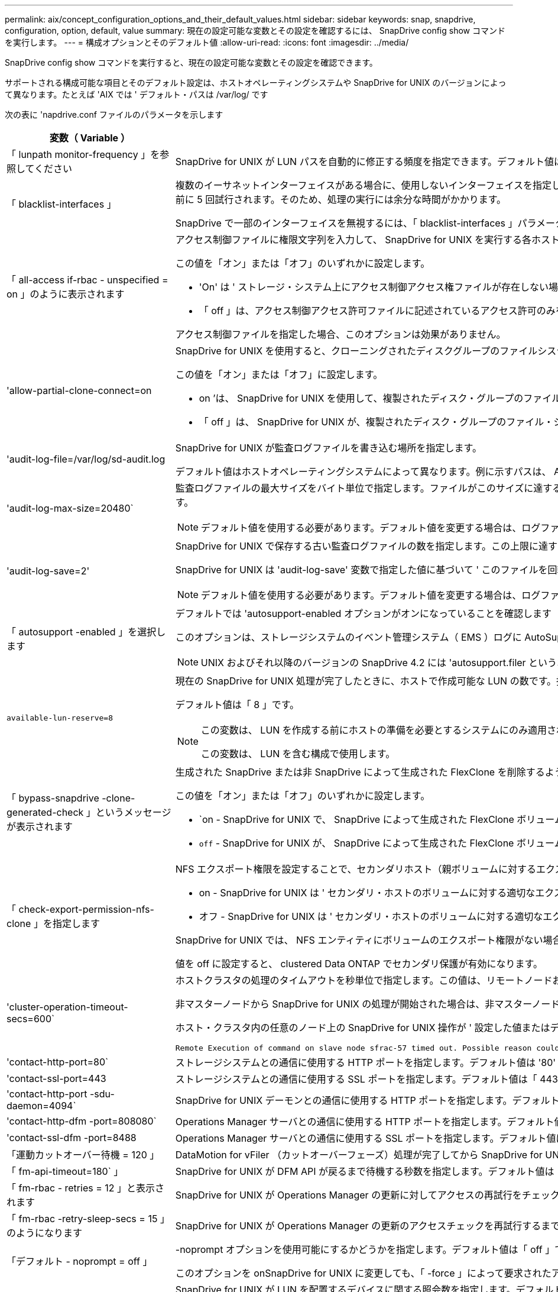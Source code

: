 ---
permalink: aix/concept_configuration_options_and_their_default_values.html 
sidebar: sidebar 
keywords: snap, snapdrive, configuration, option, default, value 
summary: 現在の設定可能な変数とその設定を確認するには、 SnapDrive config show コマンドを実行します。 
---
= 構成オプションとそのデフォルト値
:allow-uri-read: 
:icons: font
:imagesdir: ../media/


[role="lead"]
SnapDrive config show コマンドを実行すると、現在の設定可能な変数とその設定を確認できます。

サポートされる構成可能な項目とそのデフォルト設定は、ホストオペレーティングシステムや SnapDrive for UNIX のバージョンによって異なります。たとえば 'AIX では ' デフォルト・パスは /var/log/ です

次の表に 'napdrive.conf ファイルのパラメータを示します

|===
| 変数（ Variable ） | 説明 


 a| 
「 lunpath monitor-frequency 」を参照してください
 a| 
SnapDrive for UNIX が LUN パスを自動的に修正する頻度を指定できます。デフォルト値は 24 時間です。



 a| 
「 blacklist-interfaces 」
 a| 
複数のイーサネットインターフェイスがある場合に、使用しないインターフェイスを指定して、処理時間を短縮できます。設定に複数のイーサネットインターフェイスがある場合、 SnapDrive for UNIX はインターフェイスのリストを検索して、インターフェイスが ping を実行できるかどうかを判断します。インターフェイスが ping に失敗すると、次のインターフェイスを確認する前に 5 回試行されます。そのため、処理の実行には余分な時間がかかります。

SnapDrive で一部のインターフェイスを無視するには、「 blacklist-interfaces 」パラメータでそれらのインターフェイスを指定します。これにより、処理時間が短縮されます。



 a| 
「 all-access if-rbac - unspecified = on 」のように表示されます
 a| 
アクセス制御ファイルに権限文字列を入力して、 SnapDrive for UNIX を実行する各ホストのアクセス制御権限を指定します。指定する文字列は、 UNIX Snapshot コピーを格納する SnapDrive や、ストレージシステムでホストが実行するその他のストレージ処理を制御します。（これらのアクセス権限は、 show 処理や list 処理には影響しません）。

この値を「オン」または「オフ」のいずれかに設定します。

* 'On' は ' ストレージ・システム上にアクセス制御アクセス権ファイルが存在しない場合に 'UNIX 用 SnapDrive がすべてのアクセス権を有効にすることを指定しますデフォルト値は「オン」です。
* 「 off 」は、アクセス制御アクセス許可ファイルに記述されているアクセス許可のみをホストに許可することを指定します。


アクセス制御ファイルを指定した場合、このオプションは効果がありません。



 a| 
'allow-partial-clone-connect=on
 a| 
SnapDrive for UNIX を使用すると、クローニングされたディスクグループのファイルシステムのサブセットやホストボリュームのみに接続できます。

この値を「オン」または「オフ」に設定します。

* on ’は、 SnapDrive for UNIX を使用して、複製されたディスク・グループのファイル・システムのサブセットまたはホスト・ボリュームのみに接続できるように指定します。
* 「 off 」は、 SnapDrive for UNIX が、複製されたディスク・グループのファイル・システムのサブセットまたはホスト・ボリュームのみに接続できないことを決定します。




 a| 
'audit-log-file=/var/log/sd-audit.log
 a| 
SnapDrive for UNIX が監査ログファイルを書き込む場所を指定します。

デフォルト値はホストオペレーティングシステムによって異なります。例に示すパスは、 AIX ホストのデフォルトパスです。



 a| 
'audit-log-max-size=20480`
 a| 
監査ログファイルの最大サイズをバイト単位で指定します。ファイルがこのサイズに達すると、 SnapDrive for UNIX がファイルの名前を変更し、新しい監査ログを開始します。デフォルト値は「 20480 」バイトです。SnapDrive for UNIX では処理の途中で新しいログファイルが開始されることはないため、ファイルの正しいサイズはここで指定した値と若干異なる場合があります。


NOTE: デフォルト値を使用する必要があります。デフォルト値を変更する場合は、ログファイルが多すぎるとディスクのスペースが消費され、最終的にはパフォーマンスに影響する可能性があることに注意してください。



 a| 
'audit-log-save=2'
 a| 
SnapDrive for UNIX で保存する古い監査ログファイルの数を指定します。この上限に達すると、 SnapDrive for UNIX は最も古いファイルを破棄し、新しいファイルを作成します。

SnapDrive for UNIX は 'audit-log-save' 変数で指定した値に基づいて ' このファイルを回転させますデフォルト値は「 2 」です。


NOTE: デフォルト値を使用する必要があります。デフォルト値を変更する場合は、ログファイルが多すぎるとディスクのスペースが消費され、最終的にはパフォーマンスに影響する可能性があることに注意してください。



 a| 
「 autosupport -enabled 」を選択します
 a| 
デフォルトでは 'autosupport-enabled オプションがオンになっていることを確認します

このオプションは、ストレージシステムのイベント管理システム（ EMS ）ログに AutoSupport 情報を保存するためにデフォルトで有効になっています。


NOTE: UNIX およびそれ以降のバージョンの SnapDrive 4.2 には 'autosupport.filer というオプションはありません



 a| 
`available-lun-reserve=8`
 a| 
現在の SnapDrive for UNIX 処理が完了したときに、ホストで作成可能な LUN の数です。指定された数の LUN を作成するために使用できるオペレーティング・システム・リソースが少ない場合 'UNIX 用 SnapDrive は '_enable-implicit-host-preparation_' 変数で指定された値に基づいて ' 追加のリソースを要求します

デフォルト値は「 8 」です。

[NOTE]
====
この変数は、 LUN を作成する前にホストの準備を必要とするシステムにのみ適用されます。ホストではこの準備が必要です。

この変数は、 LUN を含む構成で使用します。

====


 a| 
「 bypass-snapdrive -clone-generated-check 」というメッセージが表示されます
 a| 
生成された SnapDrive または非 SnapDrive によって生成された FlexClone を削除するように指定します。

この値を「オン」または「オフ」のいずれかに設定します。

* `on - SnapDrive for UNIX で、 SnapDrive によって生成された FlexClone ボリュームおよび非 SnapDrive によって生成された FlexClone ボリュームの削除を許可するように指定します。
* `off` - SnapDrive for UNIX が、 SnapDrive によって生成された FlexClone ボリュームだけを削除することを許可するように指定します。デフォルト値は「 off 」です。




 a| 
「 check-export-permission-nfs-clone 」を指定します
 a| 
NFS エクスポート権限を設定することで、セカンダリホスト（親ボリュームに対するエクスポート権限がないホスト）またはストレージシステムでのクローニングの作成を許可または無効にすることができます。

* on - SnapDrive for UNIX は ' セカンダリ・ホストのボリュームに対する適切なエクスポート権限をチェックしますデフォルト値は on です。
* オフ - SnapDrive for UNIX は ' セカンダリ・ホストのボリュームに対する適切なエクスポート権限をチェックしません


SnapDrive for UNIX では、 NFS エンティティにボリュームのエクスポート権限がない場合、クローニングは許可されません。この状況を解決するには 'napdrive.conf ファイルでこの変数を無効にしますクローニング処理を実行すると、 SnapDrive によってクローニングされたボリュームに対する適切なアクセス権限が付与されます。

値を off に設定すると、 clustered Data ONTAP でセカンダリ保護が有効になります。



 a| 
'cluster-operation-timeout-secs=600`
 a| 
ホストクラスタの処理のタイムアウトを秒単位で指定します。この値は、リモートノードおよび HA ペアの処理を行う際に、 SnapDrive for UNIX の処理がタイムアウトになるタイミングを判断するために設定します。デフォルト値は「 600 」秒です。

非マスターノードから SnapDrive for UNIX の処理が開始された場合は、非マスターノード以外のホストクラスタマスターノードをリモートノードにすることもできます。

ホスト・クラスタ内の任意のノード上の SnapDrive for UNIX 操作が ' 設定した値またはデフォルトの 600 秒（値を設定しなかった場合）を超えると ' 操作はタイムアウトし ' 次のメッセージが表示されます

[listing]
----
Remote Execution of command on slave node sfrac-57 timed out. Possible reason could be that timeout is too less for that system. You can increase the cluster connect timeout in snapdrive.conf file. Please do the necessary cleanup manually. Also, please check the operation can be restricted to lesser jobs to be done so that time required is reduced.
----


 a| 
'contact-http-port=80`
 a| 
ストレージシステムとの通信に使用する HTTP ポートを指定します。デフォルト値は '80' です



 a| 
'contact-ssl-port=443
 a| 
ストレージシステムとの通信に使用する SSL ポートを指定します。デフォルト値は「 443 」です。



 a| 
'contact-http-port -sdu-daemon=4094`
 a| 
SnapDrive for UNIX デーモンとの通信に使用する HTTP ポートを指定します。デフォルト値は「 4094 」です。



 a| 
'contact-http-dfm -port=808080`
 a| 
Operations Manager サーバとの通信に使用する HTTP ポートを指定します。デフォルト値は '808080' です



 a| 
'contact-ssl-dfm -port=8488
 a| 
Operations Manager サーバとの通信に使用する SSL ポートを指定します。デフォルト値は「 8488 」です。



 a| 
「運動カットオーバー待機 = 120 」
 a| 
DataMotion for vFiler （カットオーバーフェーズ）処理が完了してから SnapDrive for UNIX コマンドが再試行されるまでに SnapDrive が UNIX を待機する秒数を指定します。デフォルト値は 120 秒です。



 a| 
「 fm-api-timeout=180` 」
 a| 
SnapDrive for UNIX が DFM API が戻るまで待機する秒数を指定します。デフォルト値は「 180 」秒です。



 a| 
「 fm-rbac - retries = 12 」と表示されます
 a| 
SnapDrive for UNIX が Operations Manager の更新に対してアクセスの再試行をチェックする回数を指定します。デフォルト値は「 12 」です。



 a| 
「 fm-rbac -retry-sleep-secs = 15 」のようになります
 a| 
SnapDrive for UNIX が Operations Manager の更新のアクセスチェックを再試行するまでに待機する秒数を指定します。デフォルト値は「 15 」です。



 a| 
「デフォルト - noprompt = off 」
 a| 
-noprompt オプションを使用可能にするかどうかを指定します。デフォルト値は「 off 」です（使用できません）。

このオプションを onSnapDrive for UNIX に変更しても、「 -force 」によって要求されたアクションの確認は求められません。



 a| 
「デバイス再試行回数 = 3 」
 a| 
SnapDrive for UNIX が LUN を配置するデバイスに関する照会数を指定します。デフォルト値は「 3 」です。

通常は、デフォルト値で十分です。また、ストレージシステムの負荷が非常に高いため、 snap create 処理に対する LUN クエリが失敗する場合もあります。

LUN がオンラインで正しく設定されていても LUN クエリが失敗し続ける場合は、再試行回数を増やすことを推奨します。

この変数は、 LUN を含む構成で使用します。


NOTE: ホストクラスタ内のすべてのノードで「 evice-retries 」変数に同じ値を設定する必要があります。そうしないと、一部のノードで複数のホストクラスタノードを含むデバイス検出が失敗し、他のノードで成功する可能性があります。



 a| 
`d evice-retry-sleep-secs=1
 a| 
SnapDrive が存在するデバイスに関する照会の間に UNIX が待機する秒数を指定します。デフォルト値は「 1 」秒です。

通常は、デフォルト値で十分です。また、ストレージシステムの負荷が非常に高いため、 snap create 処理に対する LUN クエリが失敗する場合もあります。

LUN がオンラインで正しく設定されていても LUN クエリが失敗しない場合は、再試行の間隔を秒数で増やすことを推奨します。

この変数は、 LUN を含む構成で使用します。


NOTE: ホストクラスタ内のすべてのノードで「 device-retry-sleep-ssecs 」オプションに同じ値を設定する必要があります。そうしないと、一部のノードで複数のホストクラスタノードを含むデバイス検出が失敗し、他のノードで成功する可能性があります。



 a| 
「デフォルト転送 = iSCSI 」
 a| 
ストレージの作成時に SnapDrive for UNIX が転送タイプとして使用するプロトコルを指定します。必要な場合はこのプロトコルを指定します。指定できる値は 'iSCSI' または 'FCP' です


NOTE: ホストの転送タイプが 1 つだけに設定されていて、そのタイプが SnapDrive for UNIX でサポートされている場合、 SnapDrive for UNIX では、「 snapdrive.conf 」ファイルで指定されたタイプに関係なく、その転送タイプが使用されます。

AIX ホストでは、「マルチパスタイプ」オプションが正しく設定されていることを確認します。FCP を指定する場合は、「マルチパスタイプ」を次のいずれかの値に設定する必要があります。

* 「 NativeMPIO 」
* 「 D MP 」




 a| 
enable-alua = on
 a| 
ALUA で igroup のマルチパスがサポートされると判断します。ストレージ・システムは HA ペアであり '_single-image_モード では HA ペアのフェイルオーバー状態である必要があります

* igroup の ALUA をサポートするためのデフォルト値は「 on 」です
* ALUA サポートを無効にするには ' オプション off' を設定します




 a| 
'enable-fcp-cache = on ’
 a| 
キャッシュを有効にするか無効にするかを指定します。SnapDrive は、使用可能なアクティブポートのキャッシュと、応答を迅速に送信するためのポート名（ WWPN ）情報を保持します。

この変数は、ポートに FC ケーブルが接続されていない場合やポートラッププラグが使用されている場合に、 SnapDrive for UNIX で FC インターフェイスと対応する WWPN に関する情報の取得に時間がかかることがある、一部の状況で役立ちます。キャッシュは、このような環境での SnapDrive 処理のパフォーマンスを解決または向上させるのに役立ちます。

デフォルト値は「オン」です。



 a| 
'enable-implicit-host-pPreparation = on ’
 a| 
SnapDrive for UNIX が LUN のホスト準備を暗黙的に要求するか、または LUN が必要であることを通知して終了するかを決定します。

* SnapDrive for UNIX では ' 必要な数の LUN を作成するためのリソースが十分にない場合 ' ホストに対して ' より多くのリソースを作成するように暗黙的に要求します作成される LUN の数は '_available-lun-reserve_' 変数で指定しますデフォルト値は「オン」です。
* off` ： SnapDrive for UNIX は 'LUN の作成に追加のホスト準備が必要であるかどうかを通知し ' SnapDrive はオペレーションを終了しますこれにより、 LUN の作成に必要なリソースを解放するために必要な処理を実行できます。たとえば、 lun config prepare SnapDrive コマンドを実行できます。準備が完了したら、現在の SnapDrive for UNIX コマンドを再入力できます。



NOTE: この変数は、準備を必要とするホストの LUN を作成する前にホストの準備が必要なシステムにのみ適用されます。この変数は、 LUN を含む構成でのみ使用されます。



 a| 
「 enable-migrate -nfs-version 」と入力します
 a| 
上位バージョンの NFS を使用してクローニング / リストアを実行できます。

純粋な NFSv4 環境で、 NFSv3 で作成された Snapshot コピーを使用してクローニングやリストアなどのスナップ管理操作を実行しようとすると、スナップ管理操作が失敗します。

デフォルト値は「 off 」です。この移行中に考慮されるのはプロトコル・バージョンのみであり 'rw' や largefiles などの他のオプションは 'UNIX 用 SnapDrive では考慮されません

したがって ' 対応する NFS ファイル仕様の NFS バージョンだけが '/etc/fstab ファイルに追加されますNFSv3 では -o vers=3 を使用し 'NFSv4 では -o vers=4 を使用して ' ファイル仕様をマウントするために適切な NFS バージョンが使用されていることを確認しますすべてのマウント・オプションを使用して NFS ファイル仕様を移行する場合は ' スナップ管理操作で「 -mntops 」を使用することをお勧めしますclustered Data ONTAP での移行では、親ボリュームのエクスポートポリシールールでアクセスプロトコルの属性値に「 nfs 」を使用する必要があります。


NOTE: NFS のバージョンをチェックするには ' マウント・オプションとして nfsvers' または r コマンドのみを使用してください



 a| 
「 enable-mountguard-support 」を参照してください
 a| 
AIX のマウントガード機能に対する SnapDrive for UNIX のサポートを有効にします。これにより、同時マウントまたは同時マウントが防止されます。あるノードにファイルシステムがマウントされていて、変数が有効になっている場合、 AIX は同じファイルシステムを別のノードにマウントできないようにします。デフォルトでは '_enable-mountguard-support_' 変数は 'off' に設定されています



 a| 
「 enable-ping-check-fer-reachability 」
 a| 
SnapDrive for UNIX が導入されているホストとストレージ・システムのネットワーク間で ICMP プロトコル・アクセスが無効になっているか、 ICMP パケットが破棄された場合、 SnapDrive for UNIX がストレージ・システムに到達できるかどうかをチェックする ping を実行しないように、この変数を「 off 」に設定する必要があります。この変数が On に設定されている場合は、 ping の失敗が原因で SnapDrive snap connect 処理のみが実行されます。デフォルトでは、この変数は「オン」に設定されています



 a| 
'enable-split-clone=off
 a| 
この変数が「オン」または「同期」に設定されている場合、スナップショット接続およびスナップショット切断操作中にクローンボリュームまたは LUN を分割できます。この変数には次の値を設定できます。

* on - クローン・ボリュームまたは LUN の非同期スプリットを有効にします
* 'sync' - クローン・ボリュームまたは LUN の同期スプリットを有効にします
* off - クローン・ボリュームまたは LUN のスプリットを無効にしますデフォルト値は「 off 」です。


この値を「 on 」または「 sync 」に設定した場合は、 Snapshot 接続処理中に「 off 」、 Snapshot 切断処理中に「 off 」に設定すると、 SnapDrive for UNIX では、 Snapshot コピーに含まれる元のボリュームまたは LUN が削除されません。

また '-split' オプションを使用して ' クローン・ボリュームまたは LUN をスプリットすることもできます



 a| 
「 enforce-strong-ciphers = off 」を指定します
 a| 
クライアントと通信するために TLSv1 を強制するには、 SnapDrive デーモンのこの変数を「 on 」に設定します。

これにより、クライアントと SnapDrive デーモン間の通信のセキュリティが強化され、より高度な暗号化が使用されるようになります。

デフォルトでは、このオプションは「 off 」に設定されています。



 a| 
「 filer-restore-retries = 140` 」
 a| 
リストア中に障害が発生した場合に、 SnapDrive for UNIX がストレージ・システム上で Snapshot コピーのリストアを試行する回数を指定します。デフォルト値は「 140 」です。

通常は、デフォルト値で十分です。他の状況では、ストレージシステムの負荷が非常に高いため、この処理が失敗することがあります。LUN がオンラインで正しく設定されていても、 LUN 障害が継続して発生する場合は、再試行回数を増やすことを推奨します。



 a| 
「 filer-restore-retry-sleep-secs = 15 」のようになります
 a| 
SnapDrive for UNIX が Snapshot コピーのリストアを試行する間隔を秒数で指定します。デフォルト値は '15' 秒です

通常は、デフォルト値で十分です。他の状況では、ストレージシステムの負荷が非常に高いため、この処理が失敗することがあります。LUN がオンラインで正しく設定されていても LUN の障害が継続する場合は、再試行の間隔を秒数で長くすることを推奨します。



 a| 
`filesystem-freeze-timeout-secs=300`
 a| 
SnapDrive for UNIX がファイルシステムへのアクセスを試行する間隔を秒数で指定します。デフォルト値は「 300 」秒です。

この変数は、 LUN を含む構成でのみ使用されます。



 a| 
「 FlexClone-writereserve - enabled=on 」と入力します
 a| 
次のいずれかの値を指定できます。

* 「オン」
* 「オフ」


作成した FlexClone ボリュームのスペースリザベーションを決定します。使用できる値は 'ON' および OFF ですこの値は ' 以下の規則に基づいています

* 予約：オン
* 最適： file
* 無制限：ボリューム
* 予約：オフ
* 最適： file
* 無制限：なし




 a| 
「 fstype = JFS2 」
 a| 
SnapDrive for UNIX の処理に使用するファイルシステムのタイプを指定します。ファイルシステムは、 SnapDrive for UNIX でサポートされているオペレーティングシステムのタイプである必要があります。

AIX ： 'jfs'jfs3' または vxfs

デフォルト値は「 JFS2 」です。


NOTE: JFS ファイルシステムタイプは、スナップショット操作でのみサポートされ、ストレージ操作ではサポートされません。

CLI から '-fstype] オプションを使用して ' 使用するファイル・システムのタイプを指定することもできます



 a| 
「 lun-\n オンライン - 進行中 - スリープ - 秒 = 3`
 a| 
ボリュームベースの SnapRestore 処理の実行後、 LUN をオンラインに戻すまでの再試行間隔を秒数で指定します。デフォルト値は「 3 」です。



 a| 
'lun-on -presse-in-progress -retries = 40`
 a| 
ボリュームベースの SnapRestore 処理の実行後に LUN をオンラインに戻す試行回数を指定します。デフォルト値は「 40 」です。



 a| 
「 mGMT-retry-sleep-secs=2 」のようになります
 a| 
Manage ONTAP コントロールチャネル上の操作を再試行するまで SnapDrive for UNIX が待機する秒数を指定します。デフォルト値は「 2 」秒です。



 a| 
「 mGMT-retry-sleep-long-secs=90` 」
 a| 
フェイルオーバーエラーメッセージが発生した後、 Manage SnapDrive コントロールチャネルで操作を再試行するまで ONTAP for UNIX が待機する秒数を指定します。デフォルト値は「 90 」秒です。



 a| 
「マルチパスタイプ = NativeMPIO 」です
 a| 
使用するマルチパスソフトウェアを指定します。デフォルト値はホストオペレーティングシステムによって異なります。この変数は、次のいずれかの条件に該当する場合にのみ適用されます。

* 複数のマルチパス解決策を使用できます。
* 構成には LUN が含まれます。
+
指定できる値は 'none' または 'nativemio' です



この変数には次の値を設定できます。

AIX ： AIX 用に設定した値は、使用しているプロトコルによって異なります。

* FCP を使用している場合は、次のいずれかの値に設定します。
+
** NativeMPIO デフォルト値は「 none 」です。


* また、「 default -transport 」オプションを fcp に設定します。
* iSCSI を使用している場合は ' この値を none に設定しますさらに '_default-transport_` オプションを 'iSCSI' に設定します




 a| 
「 override -vbsr -snapmirror-check 」を使用します
 a| 
リストアする Snapshot コピーが SnapMirror のベースライン Snapshot コピーよりも古くなった場合に、 Volume-Based SnapRestore （ VBSR ）の実行時に、 `_overrid-vbsr-snapmirror-check_` 変数の値を on に設定すると、 SnapMirror 関係を上書きできます。この変数は、 OnCommand データファブリックマネージャ（ DFM ）が設定されていない場合にのみ使用できます。

デフォルトでは、値は「 off 」に設定されています。この変数は、 clustered Data ONTAP バージョン 8.2 以降には適用されません。



 a| 
`path="/sbin:/usr/sbin:/ bin:/usr/lib/VxVM/bin:/opt/NTAPontap /SANToolkit/bin:/opt/NTAPsanlun /bin:/opt/VRTS/bin:/etc/vx/bi n"`
 a| 
システムがツールの検索に使用する検索パスを指定します。

これがシステムに適していることを確認してください。正しくない場合は、正しいパスに変更します。

デフォルト値はオペレーティングシステムによって異なる場合があります。のデフォルトのパスです

AIX ホストでは、コマンドの処理方法が異なるため、この変数は使用されません。



 a| 
/opt/NetApp/SNAPDRIVE および .pwfile
 a| 
ストレージシステムに対するユーザログイン用のパスワードファイルの場所を指定します。

デフォルト値はオペレーティングシステムによって異なる場合があります。

Linux のデフォルト・パスは、 /opt/netapp/snapdrive /pwfile /opt/ONTAP/snapDrive/pwfile` です



 a| 
「 ping -interfacese-with -mete` 」
 a| 
異なるサブネット IP が設定されている可能性のある、ホスト内の使用可能なすべてのインターフェイスを経由する不要な ping を回避します。この変数が「 on 」に設定されている場合、 UNIX 用 SnapDrive はストレージ・システムの同じサブネット IP だけを考慮し、アドレス応答を検証するためにストレージ・システムに ping を実行します。この変数が「 off 」に設定されている場合、 SnapDrive はホスト・システム内の使用可能なすべての IP を取得し、ストレージ・システムに ping を送信して、各サブネットを通じてアドレス解決を確認します。これは、 ping 攻撃としてローカルに検出される可能性があります。



 a| 
「 prefix-filer-lun 」を参照してください
 a| 
SnapDrive for UNIX 環境が内部的に生成するすべての LUN 名のプレフィックスを指定します。このプレフィックスのデフォルト値は空の文字列です。

この変数を使用すると、現在のホストから作成されたすべての LUN の名前を、 SnapDrive for UNIX のコマンドラインで明示的に指定されていなくても、最初の文字列を共有できます。


NOTE: この変数は、 LUN を含む構成でのみ使用されます。



 a| 
「 prefix-clone-name 」
 a| 
指定した文字列に元のストレージシステムボリューム名を付加して、 FlexClone ボリュームの名前を作成します。



 a| 
'prepare-lun-count=16
 a| 
SnapDrive for UNIX で作成する LUN の数を指定します。SnapDrive for UNIX では、追加の LUN を作成するホストの準備要求を受信すると、この値をチェックします。

デフォルト値は「 16 」です。つまり、システムは準備が完了した後に追加の 16 個の LUN を作成できます。


NOTE: この変数は、 LUN を作成する前にホストの準備が必要なシステムにのみ適用されます。この変数は、 LUN を含む構成でのみ使用されます。ホストではその準備が必要です。



 a| 
RBAC メソッド = df'
 a| 
アクセス制御方式を指定します。指定できる値は「 native 」と「 d fm 」です。

変数が「 native 」に設定されている場合、アクセスチェックには「 /vol/vol0/sdprbac/sdhost-name.prbac 」または「 /vol/vol0/sdprbac/sdgeneric-name.prbac 」に格納されているアクセス制御ファイルが使用されます。

変数が「 d fm 」に設定されている場合、 Operations Manager が前提条件となります。この場合、 SnapDrive for UNIX は Operations Manager へのアクセスチェックを実行します。



 a| 
'rbac キャッシュ = off
 a| 
キャッシュを有効にするか無効にするかを指定します。SnapDrive for UNIX では、アクセスチェッククエリのキャッシュとそれに対応する結果が保持されます。SnapDrive for UNIX は、設定されているすべての Operations Manager サーバが停止した場合にのみ、このキャッシュを使用します。

キャッシュを有効にするには変数の値を「オン」に設定し、無効にするには「オフ」に設定します。デフォルト値は off で、 SnapDrive for UNIX が Operations Manager を使用するように設定され、設定されたコンフィギュレーション変数「 _RBAC - method_ 」が「 d fm 」に設定されます。



 a| 
RBAC キャッシュタイムアウト
 a| 
RBAC キャッシュのタイムアウト時間を指定しますこの時間は '_rbac キャッシュ _' が有効な場合にのみ適用されますデフォルト値は「 24 」時間です。SnapDrive for UNIX は、設定されているすべての Operations Manager サーバが停止した場合にのみ、このキャッシュを使用します。



 a| 
'recrecovery-log-file=/var/log/sdrecovery.log
 a| 
SnapDrive for UNIX がリカバリ・ログ・ファイルを書き込む場所を指定します。

デフォルト値はホストオペレーティングシステムによって異なります。この例で示すパスは、 AIX ホストのデフォルトパスです。



 a| 
'rection-log-save=20`
 a| 
SnapDrive for UNIX で保存する古いリカバリログファイルの数を指定します。この上限に達すると、 SnapDrive for UNIX は、新しいファイルの作成時に最も古いファイルを破棄します。

SnapDrive for UNIX は、新しい処理が開始されるたびにこのログファイルをローテーションします。デフォルト値は「 20 」です。


NOTE: デフォルト値を使用する必要があります。デフォルトを変更する場合は、サイズの大きいログファイルが大量にあるとディスクのスペースが消費され、最終的にはパフォーマンスに影響する可能性があることに注意してください。



 a| 
'san clone - method' のように指定します
 a| 
作成できるクローンのタイプを指定します。

次の値を指定できます。

* 「 lunclone 」と入力します
+
同じストレージシステムボリュームに LUN のクローンを作成することで接続を許可します。デフォルト値は「 lunclone 」です。

* 「最適」
+
ストレージシステムボリュームの制限された FlexClone ボリュームを作成することで接続を許可します。

* 「無制限」
+
ストレージシステムボリュームの無制限の FlexClone ボリュームを作成することによって接続を許可します。





 a| 
'ecure -communication - Cine-clusternodes= on ’
 a| 
SnapDrive for UNIX コマンドをリモートで実行するために、ホストクラスタノード内でセキュアな通信を指定します。

SnapDrive for UNIX に RSH または SSH を使用するように設定するには、この構成変数の値を変更します。SnapDrive for UNIX がリモート実行に使用する RSH または SSH の方法論は、次の 2 つのコンポーネントの「 napdrive.conf 」ファイルのインストールディレクトリに設定された値によってのみ決定されます。

* SnapDrive for UNIX 処理を実行するホスト。リモートノードのホスト WWPN 情報とデバイスパス情報を取得します。
+
たとえば、 SnapDrive storage create コマンドをマスターホストクラスタノードで実行すると、ローカルの「 napdrive.conf 」ファイル内にのみ RSH または SSH 構成変数が使用され、次のいずれかの処理が実行されます。

+
** リモート通信チャネルを確認します。
** リモートノードで「 devfsadm 」コマンドを実行します。


* マスターホストクラスタノードで SnapDrive for UNIX コマンドをリモートで実行する場合は、マスターホストクラスタノード以外のノードを指定します。
+
SnapDrive for UNIX コマンドをマスターホストクラスタノードに送信するには、ローカルの「 napdrive.conf 」ファイルにある RSH または SSH の構成変数を調べ、リモートコマンドの実行に使用する RSH または SSH メカニズムを特定します。



デフォルト値の「 on 」は、 SSH がリモートコマンド実行に使用されることを意味します。値「 off 」は、 RSH が実行に使用されることを意味します。



 a| 
'napcreate-cg-timeout=relaxed です
 a| 
ストレージ・システムがフェンシングを完了するために SnapDrive snap create コマンドで許可する間隔を指定しますこの変数の値は次のとおりです。

* urgent - 短い間隔を指定します。
* 「 medium 」 - 緊急と不完全の間の間隔を指定します。
* 「 Relaxed 」 - 最長間隔を指定します。この値がデフォルトです。


ストレージ・システムのフェンシングが許容時間内に完了しない場合、 SnapDrive for UNIX は、 7.2 より前のバージョンの Data ONTAP に方法論を使用して、 Snapshot コピーを作成します。



 a| 
'napcreate-check-inered-fnfs=ON' を選択します
 a| 
非永続的 NFS ファイルシステムとの連携を目的とした Snapshot 作成処理を有効または無効にします。この変数の値は次のとおりです。

* on - SnapDrive for UNIX SnapDrive は 'nfs snap create コマンドで指定された NFS エンティティがファイル・システム・マウント・テーブルに存在するかどうかをチェックしますNFS エンティティがファイルシステムのマウントテーブルを介して永続的にマウントされていない場合は、 Snapshot の作成処理が失敗します。これがデフォルト値です。
* off` - SnapDrive for UNIX は ' ファイル・システム・マウント・テーブルにマウント・エントリがない NFS エンティティのスナップショット・コピーを作成します
+
Snapshot のリストア処理では、指定した NFS ファイルまたはディレクトリツリーが自動的にリストアされてマウントされます。



SnapDrive の snap connect コマンドで '-nopersist' オプションを使用すると 'NFS ファイル・システムがファイル・システムのマウント・テーブルにマウント・エントリを追加するのを防止できます



 a| 
'napcreate-consistency -retry-sleep=1'
 a| 
best-effort の Snapshot コピー整合性再試行の間隔を秒数で指定します。デフォルト値は「 1 」秒です。



 a| 
「 napconnect-nfs-removedirectories = off 」のようになりました
 a| 
SnapDrive for UNIX が、 Snapshot 接続処理中に FlexClone ボリュームから不要な NFS ディレクトリを削除するか、保持するかを指定します。

* ` on 」 - Snapshot 接続処理中に、不要な NFS ディレクトリ（ storage system directories not mentioned in the SnapDrive snap connect コマンド）を FlexClone ボリュームから削除します。
+
FlexClone ボリュームは、 Snapshot の切断処理中に空の場合は破棄されます。

* off - Snapshot 接続処理中に不要な NFS ストレージ・システム・ディレクトリを保持しますデフォルト値は「 off 」です。
+
Snapshot の切断処理中に、指定したストレージ・システム・ディレクトリだけがホストからアンマウントされます。ホストの FlexClone ボリュームからマウントされているものがない場合、 Snapshot の切断処理中に FlexClone ボリュームが削除されます。



接続処理中または切断処理中にこの変数を「 off 」に設定した場合、ストレージ・システム・ディレクトリが不要で、かつ空でないとしても、 FlexClone ボリュームは削除されません。



 a| 
「 napcreate -Mer-Make -snapinfo-on -qtree = off 」を指定します
 a| 
この変数を「 on 」に設定すると、 Snapshot 作成処理で qtree に関する Snapshot コピー情報が作成されます。デフォルト値は「 off 」（無効）です。

SnapDrive for UNIX では、 LUN がまだスナップされていて qtree にある場合、常に qtree のルートに SnapInfo の書き込みを試行します。この変数を「 on 」に設定すると、 SnapDrive for UNIX は、このデータを書き込めない場合、 Snapshot 作成処理に失敗します。この変数は、 qtree SnapMirror を使用して Snapshot コピーをレプリケートする場合にのみ on に設定します。


NOTE: qtree の Snapshot コピーは、ボリュームの Snapshot コピーと同じように機能します。



 a| 
'napcreate-consistency -retries = 3`
 a| 
SnapDrive for UNIX が整合性チェックの失敗を通知するメッセージを受信したあと、 Snapshot コピーで整合性チェックを試行する回数です。

この変数は、フリーズ機能を含まないホストプラットフォームで特に便利です。この変数は、 LUN を含む構成でのみ使用されます。

デフォルト値は「 3 」です。



 a| 
'napdelete-delete-rollback-withsnap=off
 a| 
Snapshot コピーに関連するすべてのロールバック Snapshot コピーを削除するには、この値を「 on 」に設定します。この機能を無効にするには ' オフに設定しますデフォルト値は「 off 」です。

この変数は、 Snapshot の削除処理中にのみ有効となり、処理で問題が発生した場合にはリカバリログファイルによって使用されます。

デフォルトの設定を使用することを推奨します。



 a| 
'napMirror -dest-mMultiple Filervolumesenabled=off
 a| 
複数のストレージ・システムまたはミラーリングされたデスティネーション・ストレージ・システム上のボリュームにまたがる Snapshot コピーをリストアするには、この変数を「 on 」に設定します。この機能を無効にするには ' オフに設定しますデフォルト値は「 off 」です。



 a| 
'naprestore-delete-rollback-afterrestore=off' のようになります
 a| 
Snapshot リストア処理が成功したあとにすべてのロールバック Snapshot コピーを削除するには、この変数を「 on 」に設定します。この機能を無効にするには ' オフに設定しますデフォルト値は「 off 」（有効）です。

このオプションは、処理で問題が発生した場合に、リカバリログファイルによって使用されます。

デフォルト値を使用することを推奨します。



 a| 
'naprestore-Make-rollback=ON' のようになります
 a| 
この機能を無効にするには ' この値を on に設定してロールバック Snapshot コピーを作成するか 'off に設定しますデフォルト値は「オン」です。

ロールバックとは、 Snapshot リストア処理が開始される前にストレージシステム上で SnapDrive が作成するデータのコピーです。Snapshot のリストア処理中に問題が発生した場合は、ロールバック Snapshot コピーを使用して、処理が開始される前の状態にデータをリストアできます。

リストア時にロールバック Snapshot コピーのセキュリティを強化しない場合は、このオプションを「 off 」に設定します。ロールバックを行いたいが、 Snapshot のリストア処理が失敗するのに十分でない場合は、変数「 naprestore-makerollback 」を「 off 」に設定します。

この変数は、問題が発生した場合にネットアップテクニカルサポートに送信する、リカバリログファイルによって使用されます。

デフォルト値を使用することを推奨します。



 a| 
'naprestore-Mer-Make -rollback=On`
 a| 
この変数原因を「 on 」に設定すると、ロールバックの作成に失敗した場合に Snapshot リストア処理が失敗します。この機能を無効にするには ' オフに設定しますデフォルト値は「オン」です。

* on - SnapDrive for UNIX は ' スナップショット・リストア処理を開始する前に ' ストレージ・システム上のデータのロールバック・コピーの作成を試みますデータのロールバックコピーを作成できない場合、 SnapDrive for UNIX は Snapshot リストア処理を停止します。
* off` - リストア時にロールバック Snapshot コピーのセキュリティを強化したいが、 Snapshot リストア処理が失敗するのに十分でない場合には、この値を使用します。


この変数は、処理で問題が発生した場合にリカバリログファイルによって使用されます。

デフォルト値を使用することを推奨します。



 a| 
'naprestore-snapmirror-check=On
 a| 
この変数を「 on 」に設定すると、 SnapMirror デスティネーション・ボリュームを確認するために、 SnapDrive snap restore コマンドが有効になります。オフに設定されている場合、 SnapDrive snap restore コマンドはデスティネーション・ボリュームをチェックできません。デフォルト値は「オン」です。

この構成変数の値が「 on 」で、 SnapMirror 関係の状態が「 broken-off 」の場合、リストアは続行できます。



 a| 
'pace - reservations-enabled=on ’
 a| 
LUN 作成時のスペースリザベーションを有効にします。デフォルトでは、この変数は「 on 」に設定されます。したがって、 SnapDrive for UNIX で作成される LUN にはスペースリザベーションが設定されます。

この変数を使用 SnapDrive して、 lun snap connect コマンドおよび lun storage create コマンドで作成された SnapDrive のスペース・リザベーションを無効にできます。SnapDrive storage create コマンド、 SnapDrive snap connect コマンド、および SnapDrive snap restore コマンドで LUN スペース・リザベーションを有効または無効にするには、「 -reserve 」および「 -noreserve 」コマンドライン・オプションを使用するのが最適です。

SnapDrive for UNIX では、 LUN の作成、ストレージのサイズ変更、 Snapshot コピーの作成、およびこの変数または「 -reserve 」または「 -noreserve 」コマンドラインオプションで指定されたスペースリザベーション権限に基づいた Snapshot コピーの接続とリストアを行います。上記のタスクを実行する前に、ストレージシステム側のシンプロビジョニングオプションについては考慮していません。



 a| 
'trace-enabled=on
 a| 
トレース・ログ・ファイルを有効にするにはこの変数を 'ON' に設定します無効にするには 'OFF' に設定しますデフォルト値は「オン」です。このファイルを有効にしても、パフォーマンスには影響しません。



 a| 
'trace-level=7`
 a| 
SnapDrive for UNIX がトレース・ログ・ファイルに書き込むメッセージのタイプを指定します。この変数には、次の値を指定できます。

* '1' - 致命的なエラーを記録します
* '2` - 管理エラーを記録します
* `3` - コマンドエラーを記録する
* 「 4` 」 - 警告を記録します
* 「 5 」 - 情報メッセージを記録します
* '6' - 詳細モードで記録します
* '7` - 完全な診断出力


デフォルト値は '7` です


NOTE: デフォルト値は変更しないことを推奨します。値を '7' 以外の値に設定しても ' 正常な診断に必要な情報は収集されません



 a| 
'trace-log-file=/var/log/sd-trace.log
 a| 
SnapDrive for UNIX がトレース・ログ・ファイルを書き込む場所を指定します。

デフォルト値はホストオペレーティングシステムによって異なります。

この例で示すパスは、 AIX ホストのデフォルトパスです。



 a| 
'trace-log-max-size=0`
 a| 
ログファイルの最大サイズをバイト単位で指定します。ログファイルがこのサイズに達すると、 SnapDrive for UNIX によって名前が変更され、新しいログファイルが開始されます。


NOTE: ただし、トレースログファイルが最大サイズに達したときに、新しいトレースログファイルは作成されません。デーモン・トレース・ログ・ファイルの場合、ログ・ファイルが最大サイズに達すると、新しいログ・ファイルが作成されます。

デフォルト値は「 0 」です。SnapDrive for UNIX では、処理の途中で新しいログファイルを開始することはありません。ファイルの実際のサイズは、ここで指定した値と多少異なる場合があります。


NOTE: デフォルト値を使用することを推奨します。デフォルトを変更する場合は、サイズの大きなログファイルが多すぎるとディスクのスペースが消費され、最終的にはパフォーマンスに影響する可能性があることに注意してください。



 a| 
'trace-log-save=100`
 a| 
SnapDrive for UNIX で保存する、古いトレースログファイルの数を指定します。この上限に達すると、 SnapDrive for UNIX は、新しいファイルの作成時に最も古いファイルを破棄します。この変数は '_tracelog -max-size_' 変数で動作しますデフォルトでは '_trace-logmax-size=0_` は各ファイルに 1 つのコマンドを保存し '_trace-log-save=100_' は最後のログファイルを保持します



 a| 
「 use-https-to-dfM= on 」と入力します
 a| 
SnapDrive for UNIX が Operations Manager との通信に SSL 暗号化（ HTTPS ）を使用するかどうかを指定します。

デフォルト値は「オン」です。



 a| 
「 use-https-to-filer = on 」のように指定します
 a| 
SnapDrive for UNIX がストレージシステムと通信するときに SSL 暗号化（ HTTPS ）を使用するかどうかを指定します。

デフォルト値は「オン」です。


NOTE: 7.0 より前のバージョンの Data ONTAP を使用している場合、 HTTPS を有効にした場合のパフォーマンスが低下することがあります。Data ONTAP 7.0 以降を実行している場合、パフォーマンスが低下することは問題ではありません。



 a| 
`vmtype=lvm`
 a| 
SnapDrive for UNIX の処理に使用するボリュームマネージャのタイプを指定します。ボリュームマネージャは、 SnapDrive for UNIX でサポートされているオペレーティングシステムのタイプである必要があります。この変数に設定できる値は次のとおりです。デフォルト値はホストのオペレーティングシステムによって異なります。

* AIX ： VxVM または lvm
+
デフォルト値は 'lvm` です



また '-vmtype' オプションを使用して ' 使用するボリューム・マネージャのタイプを指定することもできます



 a| 
「 vol-restore 」と入力します
 a| 
SnapDrive for UNIX で、ボリュームベースの snap restore （ vbsr ）または単一ファイルの snap restore （ SFSR ）を実行するかどうかを決定します。

指定可能な値は次のとおりです。

* `preview'- SnapDrive for UNIX が ' 指定されたホスト・ファイル仕様のボリューム・ベースの SnapRestore プレビュー・メカニズムを開始するように指定します
* `execute` - 指定したファイル仕様のボリューム・ベースの SnapRestore を使用して、 SnapDrive for UNIX が処理を続行するように指定します。
* off - vbsr オプションを無効にし、 sfsr オプションを有効にします。デフォルト値は「 off 」です。
+

NOTE: 変数が preview/execute に設定されている場合、 CLI を使用して SFSR 処理を実行することで、この設定を上書きすることはできません。





 a| 
volmove-cutover-retry=3`
 a| 
SnapDrive for UNIX がボリューム移行のカットオーバーフェーズ中に処理を再試行する回数を指定します。

デフォルト値は「 3 」です。



 a| 
volmove-cutover-retry-sleep=3`
 a| 
volume-move-cutover-retry 処理の間に SnapDrive が UNIX 待機する秒数を指定します。

デフォルト値は「 3 」です。



 a| 
'volume-clone-retry=3`
 a| 
SnapDrive for UNIX が FlexClone 作成中に処理を再試行する回数です。

デフォルト値は「 3 」です。



 a| 
'volume-clone-retry-sleep=3`
 a| 
SnapDrive for UNIX が FlexClone 作成中に再試行するまで待機する秒数を指定します。

デフォルト値は「 3 」です。

|===